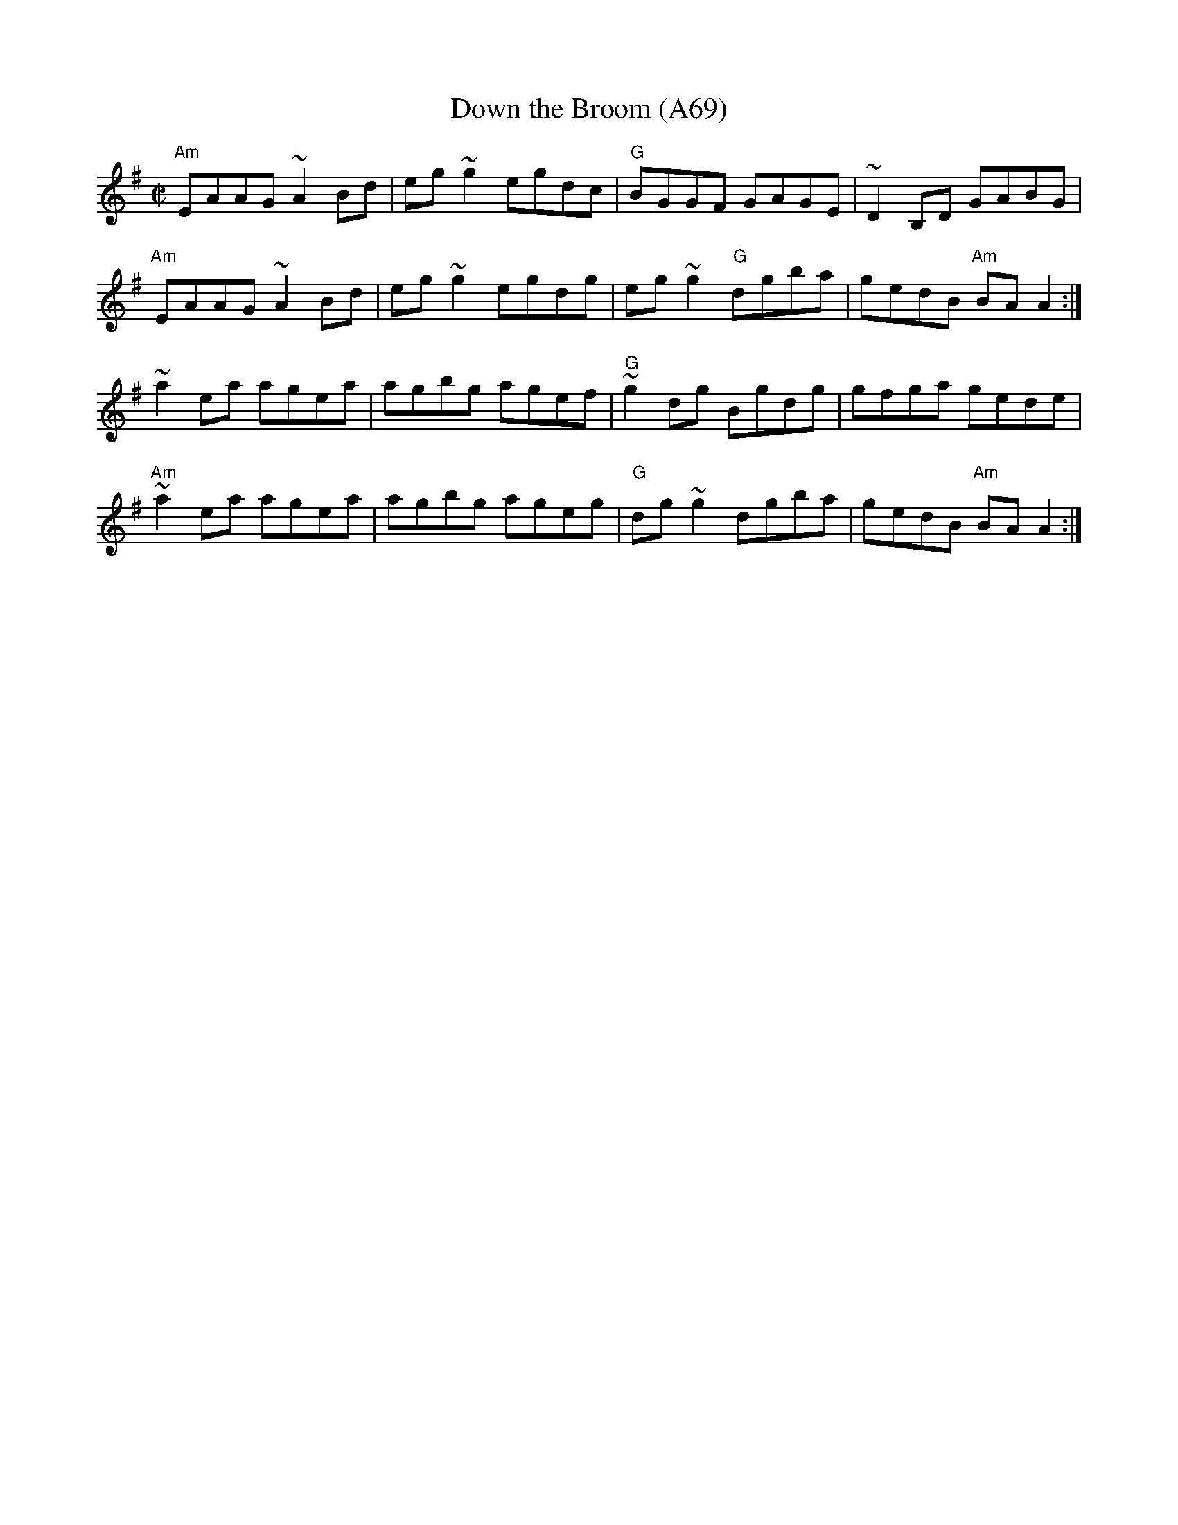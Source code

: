 X: 1162
T:Down the Broom (A69)
N: page A69
N: hexatonic
S:Trad, arr. Paddy O'Brien
R:reel
E:9
I:speed 350
M:C|
K:Ador
"Am"EAAG~A2 Bd|eg~g2 egdc|"G"BGGF GAGE|~D2B,D GABG|
"Am"EAAG ~A2 Bd|eg~g2 egdg|eg~g2 "G"dgba|gedB "Am"BAA2:|
~a2ea agea|agbg agef|"G"~g2dg Bgdg|gfga gede|
"Am"~a2 ea agea|agbg ageg|"G"dg~g2 dgba|gedB "Am"BA A2:|
